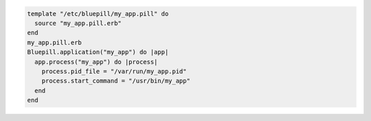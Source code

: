 .. This is an included how-to. 

.. To use the |resource template| resource with a |bluepill| application:

.. code-block:: ruby

   template "/etc/bluepill/my_app.pill" do
     source "my_app.pill.erb"
   end
   my_app.pill.erb
   Bluepill.application("my_app") do |app|
     app.process("my_app") do |process|
       process.pid_file = "/var/run/my_app.pid"
       process.start_command = "/usr/bin/my_app"
     end
   end
